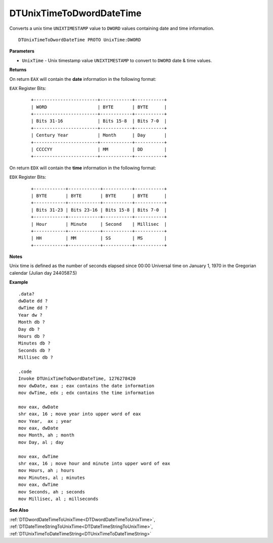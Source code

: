 .. _DTUnixTimeToDwordDateTime:

===================================
DTUnixTimeToDwordDateTime 
===================================

Converts a unix time ``UNIXTIMESTAMP`` value to ``DWORD`` values containing date and time information.
    
::

   DTUnixTimeToDwordDateTime PROTO UnixTime:DWORD


**Parameters**

* ``UnixTime`` - Unix timestamp value ``UNIXTIMESTAMP`` to convert to ``DWORD`` date & time values.


**Returns**

On return ``EAX`` will contain the **date** information in the following format:

``EAX`` Register Bits:

 ::
 
    +------------------------+------------+-----------+
    | WORD                   | BYTE       | BYTE      |
    +------------------------+------------+-----------+
    | Bits 31-16             | Bits 15-8  | Bits 7-0  |
    +------------------------+------------+-----------+
    | Century Year           | Month      | Day       |
    +------------------------+------------+-----------+
    | CCCCYY                 | MM         | DD        |
    +------------------------+------------+-----------+
   

On return ``EDX`` will contain the **time** information in the following format:

``EDX`` Register Bits:

   ::
 
    +------------+------------+-----------+-----------+
    | BYTE       | BYTE       | BYTE      | BYTE      |
    +------------+------------+-----------+-----------+
    | Bits 31-23 | Bits 23-16 | Bits 15-8 | Bits 7-0  |
    +------------+------------+-----------+-----------+
    | Hour       | Minute     | Second    | Millisec  |
    +------------+------------+-----------+-----------+
    | HH         | MM         | SS        | MS        |
    +------------+------------+-----------+-----------+


**Notes**

Unix time is defined as the number of seconds elapsed since 00:00 Universal time on January 1, 1970 in the Gregorian calendar (Julian day 2440587.5)



**Example**

::

   .data?
   dwDate dd ?
   dwTime dd ?
   Year dw ?
   Month db ?
   Day db ?
   Hours db ?
   Minutes db ?
   Seconds db ?
   Millisec db ?
   
   .code
   Invoke DTUnixTimeToDwordDateTime, 1276278420
   mov dwDate, eax ; eax contains the date information
   mov dwTime, edx ; edx contains the time information
    
   mov eax, dwDate
   shr eax, 16 ; move year into upper word of eax 
   mov Year,  ax ; year
   mov eax, dwDate
   mov Month, ah ; month
   mov Day, al ; day
    
   mov eax, dwTime
   shr eax, 16 ; move hour and minute into upper word of eax 
   mov Hours, ah ; hours
   mov Minutes, al ; minutes
   mov eax, dwTime
   mov Seconds, ah ; seconds
   mov Millisec, al ; millseconds


**See Also**

:ref:`DTDwordDateTimeToUnixTime<DTDwordDateTimeToUnixTime>`, :ref:`DTDateTimeStringToUnixTime<DTDateTimeStringToUnixTime>`, :ref:`DTUnixTimeToDateTimeString<DTUnixTimeToDateTimeString>`

